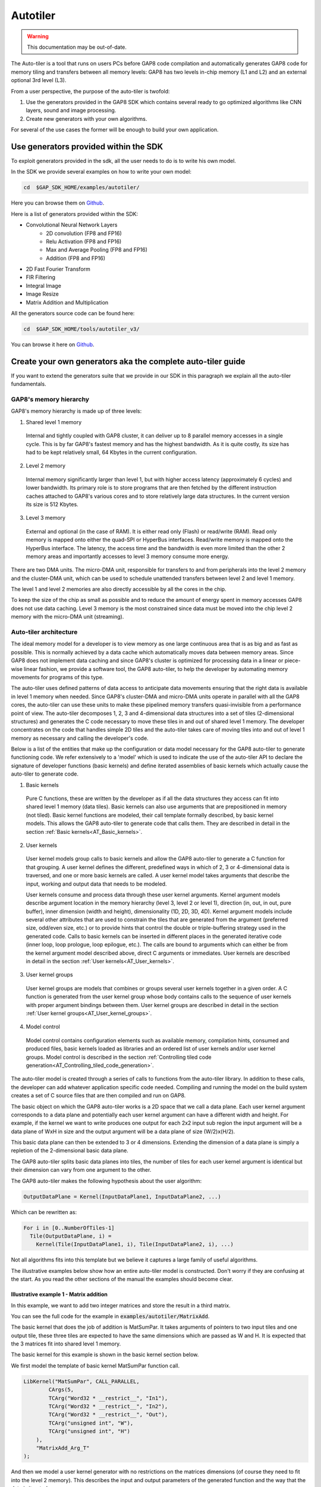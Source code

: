.. _autotiler:

Autotiler
=========

.. warning::

    This documentation may be out-of-date.

The Auto-tiler is a tool that runs on users PCs before GAP8 code compilation and
automatically generates GAP8 code for memory tiling and transfers between all
memory levels: GAP8 has two levels in-chip memory (L1 and L2) and an external
optional 3rd level (L3).

From a user perspective, the purpose of the auto-tiler is twofold:

1. Use the generators provided in the GAP8 SDK which contains several ready to
   go optimized algorithms like CNN layers, sound and image processing.

2. Create new generators with your own algorithms.

For several of the use cases the former will be enough to build your own application.

Use generators provided within the SDK
--------------------------------------

To exploit generators provided in the sdk, all the user needs to do is to write his own model.

.. image:: images/tiler_structure.png
   :width: 800
   :alt: Tiler Structure


In the SDK we provide several examples on how to write your own model:


.. code-block:: bash

    cd  $GAP_SDK_HOME/examples/autotiler/

Here you can browse them on
`Github <https://github.com/GreenWaves-Technologies/gap_sdk/tree/master/examples/autotiler>`_.


Here is a list of generators provided within the SDK:

- Convolutional Neural Network Layers
    - 2D convolution (FP8 and FP16)
    - Relu Activation (FP8 and FP16)
    - Max and Average Pooling (FP8 and FP16)
    - Addition  (FP8 and FP16)
- 2D Fast Fourier Transform
- FIR Filtering
- Integral Image
- Image Resize
- Matrix Addition and Multiplication


All the generators source code can be found here:

.. code-block:: bash

    cd  $GAP_SDK_HOME/tools/autotiler_v3/

You can browse it here on
`Github <https://github.com/GreenWaves-Technologies/gap_sdk/tree/master/tools/autotiler_v3>`_.


Create your own generators aka the complete auto-tiler guide
------------------------------------------------------------

If you want to extend the generators suite that we provide in our SDK in this
paragraph we explain all the auto-tiler fundamentals.

GAP8's memory hierarchy
"""""""""""""""""""""""

GAP8's memory hierarchy is made up of three levels:

1. Shared level 1 memory
  Internal and tightly coupled with GAP8 cluster, it can deliver up to 8
  parallel memory accesses in a single cycle. This is by far GAP8's fastest
  memory and has the highest bandwidth. As it is quite costly, its size has
  had to be kept relatively small, 64 Kbytes in the current configuration.

2. Level 2 memory
  Internal memory significantly larger than level 1, but with higher access
  latency (approximately 6 cycles) and lower bandwidth. Its primary role is
  to store programs that are then fetched by the different instruction caches
  attached to GAP8's various cores and to store relatively large data
  structures. In the current version its size is 512 Kbytes.

3. Level 3 memory
  External and optional (in the case of RAM). It is either read only (Flash)
  or read/write (RAM). Read only memory is mapped onto either the quad-SPI or
  HyperBus interfaces. Read/write memory is mapped onto the HyperBus interface.
  The latency, the access time and the bandwidth is even more limited than the
  other 2 memory areas and importantly accesses to level 3 memory consume more
  energy.

There are two DMA units. The micro-DMA unit, responsible for transfers to and
from peripherals into the level 2 memory and the cluster-DMA unit, which can be
used to schedule unattended transfers between level 2 and level 1 memory.

The level 1 and level 2 memories are also directly accessible by all the  cores
in the chip.

To keep the size of the chip as small as possible and to reduce the amount of
energy spent in memory accesses GAP8 does not use data caching. Level 3 memory
is the most constrained since data must be moved into the chip level 2 memory
with the micro-DMA unit (streaming).


Auto-tiler architecture
"""""""""""""""""""""""


The ideal memory model for a developer is to view memory as one large
continuous area that is as big and as fast as possible. This is normally
achieved by a data cache which automatically moves data between memory areas.
Since GAP8 does not implement data caching and since GAP8's cluster is
optimized for processing data in a linear or piece-wise linear fashion, we
provide a software tool, the GAP8 auto-tiler, to help the developer by
automating memory movements for programs of this type.

The auto-tiler uses defined patterns of data access to anticipate data
movements ensuring that the right data is available in level 1 memory when
needed. Since GAP8's cluster-DMA and micro-DMA units operate in parallel with
all the GAP8 cores, the auto-tiler can use these units to make these pipelined
memory transfers quasi-invisible from a performance point of view.
The auto-tiler decomposes 1, 2, 3 and 4-dimensional data structures into a set
of tiles (2-dimensional structures) and generates the C code necessary to move
these tiles in and out of shared level 1 memory. The developer concentrates on
the code that handles simple 2D tiles and the auto-tiler takes care of moving
tiles into and out of level 1 memory as necessary and calling the developer's
code.

Below is a list of the entities that make up the configuration or data model
necessary for the GAP8 auto-tiler to generate functioning code. We refer
extensively to a 'model' which is used to indicate the use of the auto-tiler
API to declare the signature of developer functions (basic kernels) and define
iterated assemblies of basic kernels which actually cause the auto-tiler to
generate code.

1. Basic kernels
  Pure C functions, these are written by the developer as if all the data
  structures they access can fit into shared level 1 memory (data tiles). Basic
  kernels can also use arguments that are prepositioned in memory (not tiled).
  Basic kernel functions are modeled, their call template formally described,
  by basic kernel models. This allows the GAP8 auto-tiler to generate code that
  calls them. They are described in detail in the section
  :ref:`Basic kernels<AT_Basic_kernels>`.

2. User kernels
  User kernel models group calls to basic kernels and allow the GAP8 auto-tiler
  to generate a C function for that grouping. A user kernel defines the
  different, predefined ways in which of 2, 3 or 4-dimensional data is
  traversed, and one or more basic kernels are called. A user kernel model
  takes arguments that describe the input, working and output data that needs
  to be modeled.

  User kernels consume and process data through these user kernel arguments.
  Kernel argument models describe argument location in the memory hierarchy
  (level 3, level 2 or level 1), direction (in, out, in out, pure buffer),
  inner dimension (width and height), dimensionality (1D, 2D, 3D, 4D).
  Kernel argument models include several other attributes that are used to
  constrain the tiles that are generated from the argument (preferred size,
  odd/even size, etc.) or to provide hints that control the double or
  triple-buffering strategy used in the generated code. Calls to basic kernels
  can be inserted in different places in the generated iterative code (inner
  loop, loop prologue, loop epilogue, etc.). The calls are bound to arguments
  which can either be from the kernel argument model described above, direct C
  arguments or immediates. User kernels are described in detail in the section
  :ref:`User kernels<AT_User_kernels>`.

3. User kernel groups
  User kernel groups are models that combines or groups several user kernels
  together in a given order. A C function is generated from the user kernel
  group whose body contains calls to the sequence of user kernels with proper
  argument bindings between them. User kernel groups are described in detail
  in the section :ref:`User kernel groups<AT_User_kernel_groups>`.

4. Model control
  Model control contains configuration elements such as available memory,
  compilation hints, consumed and produced files, basic kernels loaded as
  libraries and an ordered list of user kernels and/or user kernel groups.
  Model control is described in the section
  :ref:`Controlling tiled code generation<AT_Controlling_tiled_code_generation>`.

The auto-tiler model is created through a series of calls to functions from the
auto-tiler library. In addition to these calls, the developer can add whatever
application specific code needed. Compiling and running the model on the build
system creates a set of C source files that are then compiled and run on GAP8.

The basic object on which the GAP8 auto-tiler works is a 2D space that we call
a data plane. Each user kernel argument corresponds to a data plane and
potentially each user kernel argument can have a different width and height.
For example, if the kernel we want to write produces one output for each 2x2
input sub region the input argument will be a data plane of WxH in size and the
output argument will be a data plane of size (W/2)x(H/2).

This basic data plane can then be extended to 3 or 4 dimensions. Extending the
dimension of a data plane is simply a repletion of the 2-dimensional basic data
plane.

The GAP8 auto-tiler splits basic data planes into tiles, the number of tiles for
each user kernel argument is identical but their dimension can vary from one
argument to the other.

The GAP8 auto-tiler makes the following hypothesis about the user algorithm:

.. code-block:: c

   OutputDataPlane = Kernel(InputDataPlane1, InputDataPlane2, ...)

Which can be rewritten as:

.. code-block:: c

    For i in [0..NumberOfTiles-1]
      Tile(OutputDataPlane, i) =
        Kernel(Tile(InputDataPlane1, i), Tile(InputDataPlane2, i), ...)

Not all algorithms fits into this template but we believe it captures a large
family of useful algorithms.

The illustrative examples below show how an entire auto-tiler model is
constructed. Don't worry if they are confusing at the start. As you read the
other sections of the manual the examples should become clear.

Illustrative example 1 - Matrix addition
''''''''''''''''''''''''''''''''''''''''

In this example, we want to add two integer matrices and store the result in a
third matrix.

You can see the full code for the example in :code:`examples/autotiler/MatrixAdd`.

The basic kernel that does the job of addition is MatSumPar. It takes arguments
of pointers to two input tiles and one output tile, these three tiles are
expected to have the same dimensions which are passed as W and H. It is
expected that the 3 matrices fit into shared level 1 memory.

The basic kernel for this example is shown in the basic kernel section below.

We first model the template of basic kernel MatSumPar function call.

.. code-block:: c

    LibKernel("MatSumPar", CALL_PARALLEL,
            CArgs(5,
            TCArg("Word32 * __restrict__", "In1"),
            TCArg("Word32 * __restrict__", "In2"),
            TCArg("Word32 * __restrict__", "Out"),
            TCArg("unsigned int", "W"),
            TCArg("unsigned int", "H")
        ),
        "MatrixAdd_Arg_T"
    );

And then we model a user kernel generator with no restrictions on the matrices
dimensions (of course they need to fit into the level 2 memory). This describes
the input and output parameters of the generated function and the way that the
data is iterated.

.. code-block:: c

    void MatAddGenerator(char *UserKernelName, int W, int H)

During our build process the generator code is compiled and
:code:`MatAddGenerator("MatAdd", 200, 300)` is called. The GAP8 auto-tiler
generates the following code:

.. code-block:: c

    void MatAdd(
      Word32 * __restrict__ In1,
      Word32 * __restrict__ In2,
      Word32 * __restrict__ Out,
      Kernel_T *Ker)

    {
      /* Local variables used by this kernel */
      int DmaR_Evt1;
      int DmaR_Evt2;
      int DmaW_Evt1;
      int Iter, Last, NextLast, NextNextLast, InPlane, OutPlane=0;
      int N_Ti = 0, N_TiIp = 0;
      MatrixAdd_Arg_T S_KerArg0, *KerArg0 = &S_KerArg0;

      /* Initialize KerArg, Kernel invariant arguments */
      KerArg0->W = (unsigned int) (200);
      KerArg0->H = (unsigned int) (10);
      /* ================Read First Tile================ */
      /* Initial reads in L2, O_DB or O_BUFF */
      DmaR_Evt1 =  gap8_dma_memcpy((unsigned int) In1+(0),
            (unsigned int) (L1_Memory + 0)+0, 8000, DMA_COPY_IN);
      DmaR_Evt2 =  gap8_dma_memcpy((unsigned int) In2+(0),
            (unsigned int) (L1_Memory + 16000)+0, 8000, DMA_COPY_IN);
      /* ================End Read First Tile================ */
      /* Kernel Iteration Loop on tiled inner space */
      for (Iter=0; Iter<30; Iter++) {
        /* Loop Iteration Body on tiled inner space */
        /* Elaborate Last, Next_Last, Next_Next_Last */
        Last = ((Iter+1) == 30);
        NextLast = ((Iter+2) == 30);
        NextNextLast = ((Iter+3) == 30);
        /* ================Read Next Tile================ */
        gap8_dma_wait(DmaR_Evt1);
        gap8_dma_wait(DmaR_Evt2);
        if (!Last) {
          DmaR_Evt1 =  gap8_dma_memcpy((unsigned int) In1 + ((Iter+1)*8000),
              (unsigned int) (L1_Memory + 0) + 8000*((N_Ti+1) % 2), 8000, DMA_COPY_IN);
          DmaR_Evt2 =  gap8_dma_memcpy((unsigned int) In2 + ((Iter+1)*8000),
              (unsigned int) (L1_Memory + 16000) + 8000*((N_Ti+1) % 2), 8000, DMA_COPY_IN);
        }
        /* ================End Read Next Tile================ */
        /* Call Kernel LOC_INNER_LOOP */
        KerArg0->In1 = (Word32 * __restrict__)
          ((unsigned int) (L1_Memory + 0) + 8000*(N_Ti % 2));
        KerArg0->In2 = (Word32 * __restrict__)
          ((unsigned int) (L1_Memory + 16000) + 8000*(N_Ti % 2));
        KerArg0->Out = (Word32 * __restrict__)
          ((unsigned int) (L1_Memory + 32000) + 8000*(N_Ti % 2));
        gap8_task_dispatch((1<<gap8_ncore())-1, MatrixAdd, (unsigned int) KerArg0);
        MatrixAdd(KerArg0);
        /* ================Write Tile================ */
        if (Iter) {
          gap8_dma_wait(DmaW_Evt1);
        }
        DmaW_Evt1 =  gap8_dma_memcpy((unsigned int) Out + ((Iter)*8000),
          (unsigned int) (L1_Memory + 32000) + 8000*(N_Ti % 2), 8000, DMA_COPY_OUT);
        /* ================End Write Tile================ */
        N_Ti++;
        /* End Kernel Iteration Loop on tiled inner space */
      }
      Iter=30;
      /* ================Write Last Tile================ */
      gap8_dma_wait(DmaW_Evt1);
      /* ================End Write Last Tile================ */
    }


Illustrative example 2 - Searching the maximum in a 2D matrix
'''''''''''''''''''''''''''''''''''''''''''''''''''''''''''''

This user kernel also operates on a 2D integer matrix but returns the maximum
value in this matrix. Here we model a classic parallel map/reduce algorithm to
accomplish the task. We use a basic kernel, :code:`KerMatrixMax`, which
operates on a tile. :code:`KerMatrixMax` takes as arguments: a pointer to a
tile :code:`In`, the dimensions of this tile (:code:`W` and :code:`H`), a
pointer to the vector :code:`Out` (a buffer whose dimension is the number of
tiles) to store the max for each tile. :code:`KerMatrixMax` also takes an
argument :code:`CompareWithOut`, which indicates if a valid maximum is already
available in the output vector and should be compared against the maximum
calculated in the current tile.

Each basic kernel call will return the maximum in a sub section of the full
input matrix. To get the final result we have to reduce the set of sub-results
into a single result. This is our second kernel: :code:`KerMatrixMaxReduction`.
As a first argument :code:`In` it takes the vector of maximums produced by the
first basic kernel as well as its dimension :code:`Ntile`. It produces a
pointer to a single maximum in :code:`Out` (a 1 x 1 tile). It should be
executed when we are done with all the tiles so the call is inserted in the
inner space iterator prologue (see the user model below).

The 2 basic kernels are first modeled.

.. code-block:: c

    LibKernel("KerMatrixMax", CALL_PARALLEL,      // A parallel call
      CArgs(6,
        // A tile
        TCArg("Word32 * __restrict__", "In"),
        // A vector of maximums
        TCArg("Word32 * __restrict__", "Out"),
        TCArg("unsigned int", "W"),     // Tile width
        TCArg("unsigned int", "H"),     // Tile Height
        // Which Tile - index into Out for result
        TCArg("unsigned int", "TileIndex"),
        // Out[TileIndex] contains a Max
        TCArg("unsigned int", "CompareWithOut")
      ),
      "MatrixMax_Arg_T"
    );
    LibKernel("KerMatrixMaxReduction", CALL_SEQUENTIAL,   // A sequential call
      CArgs(3,
        TCArg("Word32 * __restrict__", "In"),   // A vector of Maximums
        TCArg("Word32 * __restrict__", "Out"),  // Pointer to the unique Maximum
        TCArg("unsigned int", "Ntile")    // Number of entries into In
      ),
      "MatrixMaxReduction_Arg_T"
    );

Then the Matrix Max user kernel generator:

.. code-block:: c

    /* A user kernel generator computing the max of a 2D plain matrix of size WxH */
    void MatrixMax(char *Name, unsigned int W, unsigned int H)

    {
      UserKernel(Name,
        // Dimension is WxH
        KernelDimensions(1, W, H, 1),
        // 2D iteration space
        KernelIterationOrder(KER_DIM2, KER_TILE),
        // Tile horizontally
        TILE_HOR,
        // User kernel C template
        CArgs(2,
          TCArg("int * __restrict__", "In"),
          TCArg("int * __restrict__", "Out")
        ),
        // 2 calls to basic kernels
        Calls(2,
          // First KerMatrixMax in the inner iterator
          Call("KerMatrixMax", LOC_INNER_LOOP,
            Bindings(6,
              K_Arg("In", KER_ARG_TILE), K_Arg("TiledOut", KER_ARG_TILE),
              K_Arg("In", KER_ARG_TILE_W), K_Arg("In", KER_ARG_TILE_H),
              K_Arg("In", KER_ARG_TILEINDEX), Imm(0))
            ),
          // Second  KerMatrixMaxReduction after we have consumed all tiles.
          // Final result goes directly to *Out thanks to C_Arg("Out")
          Call("KerMatrixMaxReduction", LOC_INNER_LOOP_EPILOG,
            Bindings(3,
              K_Arg("TiledOut", KER_ARG), C_Arg("Out"),
              K_Arg("TiledOut", KER_ARG_NTILES))
          )
        ),
        // 2 User kernel arguments
        KerArgs(2,
          // A double buffered input taken from level 2 memory
          // bound to C user kernel In
          KerArg("In", OBJ_IN_DB, W, H,
            sizeof(int), 0, 0, 0, "In", 0),
          // A dynamic buffer declared as W=1 and height=H but H will
          // be reduced to the number of used tiles
          KerArg("TiledOut", OBJ_BUFFER_DYN,
            1, H, sizeof(int), 0, 0, 0, 0, 0)
        )
      );
    }

And here is the code that is generated by the auto-tiler after a call to
:code:`MatrixMax("MatMax", 200, 300)`.

.. code-block:: c

    void MatMax(
                    int * __restrict__ In,
                    int * __restrict__ Out,
                    Kernel_T *Ker)

    {
      /* Local variables used by this kernel */
      int DmaR_Evt1;
      int Iter, Last, NextLast, NextNextLast, InPlane, OutPlane=0;
      int N_Ti = 0, N_TiIp = 0;
      MatrixMax_Arg_T S_KerArg0, *KerArg0 = &S_KerArg0;

      /* Initialize KerArg, Kernel invariant arguments */
      KerArg0->W = (unsigned int) (200);
      KerArg0->CompareWithOut = (unsigned int) (0);
      /* ================Read First Tile================ */
      /* Initial reads in L2, O_DB or O_BUFF */
      DmaR_Evt1 =  gap8_dma_memcpy((unsigned int) In+(0),
          (unsigned int) (L1_Memory + 0)+0, 24800, DMA_COPY_IN);
      /* ================End Read First Tile================ */
      /* Kernel Iteration Loop on tiled inner space */
      for (Iter=0; Iter<10; Iter++) {
        /* Loop Iteration Body on tiled inner space */
        /* Elaborate Last, Next_Last, Next_Next_Last */
        Last = ((Iter+1) == 10);
        NextLast = ((Iter+2) == 10);
        NextNextLast = ((Iter+3) == 10);
        /* ================Read Next Tile================ */
        gap8_dma_wait(DmaR_Evt1);
        if (!Last) {
          DmaR_Evt1 =  gap8_dma_memcpy(
            (unsigned int) In + ((Iter+1)*24800),
            (unsigned int) (L1_Memory + 0) + 24800*((N_Ti+1) % 2),
            NextLast?16800:24800, DMA_COPY_IN);
        }
        /* ================End Read Next Tile================ */
        /* Call Kernel LOC_INNER_LOOP */
        KerArg0->In = (Word32 * __restrict__)
          ((unsigned int) (L1_Memory + 0) + 24800*(N_Ti % 2));
        KerArg0->Out = (Word32 * __restrict__)
          ((unsigned int) (L1_Memory + 49600) + 0 + (Iter)*4);
        KerArg0->H = (unsigned int) (Last?21:31);
        KerArg0->TileIndex = (unsigned int) Iter;
        gap8_task_dispatch((1<<gap8_ncore())-1, KerMatrixMax,
          (unsigned int) KerArg0);
        KerMatrixMax(KerArg0);
        N_Ti++;
        /* End Kernel Iteration Loop on tiled inner space */
      }
      Iter=10;
      /* Call Kernel LOC_INNER_LOOP_EPILOG */
      KerMatrixMaxReduction(
        (Word32 * __restrict__)
          ((unsigned int) (L1_Memory + 49600) + 0),
        (Out),
        (unsigned int)10
      );
    }

.. _AT_Basic_kernels:
Basic kernels
"""""""""""""

Basic kernels are written assuming all their data can fit into the shared level
1 memory. Usually a kernel function will access a data chunk through a pointer
argument and will be informed about the data chunk characteristics by means of
dimension arguments. A basic kernel manipulates a tile: one access pointer,
one width argument and one height argument (a tile can also be of dimension 1).
Scalar arguments, shared level 1 preloaded arguments, arguments accessed
directly in level 2 can also be used by a basic kernel.

Basic kernels can be either sequential or parallel. A sequential kernel will
run on a single core (core 0 of the cluster). For example, a sequential kernel
can handle the configuration of the HWCE convolutional accelerator. A parallel
kernel is meant to be run on all the available cores of the cluster. When it
is called it is dispatched on all the active cores. Writing an optimized kernel
usually involves dealing with vectorization to get as much as performance as
possible from a single core and then dealing with parallelism to use as many
cores in the cluster as possible.

Basic kernels define the functions manipulated by the GAP8 tile generator.
Their interfaces (C data type template) as well as their calling nature
(parallel versus sequential) are modeled.

The functions that the basic kernel models describe are called by the
auto-tiler at runtime so should be in functions in source external to the model.

The following API is used to add a basic kernel model.

.. code-block:: c

    void LibKernel(
      // A string. The name of the kernel
      char *KernelName,
      // CALL_SEQUENTIAL when called only by cluster's core 0
      // CALL_PARALLEL when dispatched on all available cluster cores
      KernelCallTypeT CallType,
      // List of C arguments <Type, Name> where Type and Name are strings.
      // Provided by CArgs(ArgCount, List of CArgs)
      CKernel_Arg_T **Cargs,
      // C typedef name, used when CallType is parallel since
      // in this case arguments have to be promoted to a C structure
      char *ParArgTypeName
    );


Example 1 - Parallel basic kernel
'''''''''''''''''''''''''''''''''

In this first example we show how to write a basic kernel performing a parallel
addition between two 2D integer matrices with a fixed, bias offset.

The parallel addition will look like:

.. code-block:: c

    typedef struct {
        Word32 * __restrict__ In1;
        Word32 * __restrict__ In2;
        Word32 * __restrict__ Out;
        Word32 Bias;
        Wordu32 W;
        Wordu32 H;
    } MatrixAdd_Arg_T;

    void MatrixAdd(MatrixAdd_Arg_T *Arg)

    {
      Word32 * __restrict__ In1 = Arg->In1;   // First input int matrix
      Word32 * __restrict__ In2 = Arg->In2;   // Second input int matrix
      Word32 * __restrict__ Out = Arg->Out;   // output int matrix
      // Pointer to a bias to be added to each matrix element sum
      Word32 * __restrict__ Bias = Arg->Bias;
      Wordu32 W = Arg->W;       // Width of the working space
      Wordu32 H = Arg->H;       // Height of the working space
      Wordu32 CoreId = gap8_coreid();     // Who am I?
        // The size of the working space is W*H, divide it by number of cores
        // (a ChunkCell)
      Wordu32 ChunkCell = ChunkSize(W*H);
        // Given who we are this is the first chunk in the working space
        // we are interested in
      Wordu32 First = CoreId*ChunkCell;
          // Given First chunk, last chunk is either full sized or capped
          // to working space size
      Wordu32 Last  = Min(First+ChunkCell, W*H);
      int i;
      for (i=First; i<Last; i++)
              Out[i] = In1[i] + In2[i] + Bias;
      // Wait on barrier until all the cores have got to here
      rt_team_barrier();
    }

And this is how the function is modeled as a basic kernel:

.. code-block:: c

    LibKernel("MatrixAdd", CALL_PARALLEL,
      CArgs(6,
        TCArg("Word32 * __restrict__", "In1"),
        TCArg("Word32 * __restrict__", "In2"),
        TCArg("Word32 * __restrict__", "Out"),
        TCArg("Word32", "Bias"),
        TCArg("Wordu32", "W"),
        TCArg("Wordu32", "H")
      ),
      "MatrixAdd_Arg_T"
    );

Example 2 - Sequential basic kernel
'''''''''''''''''''''''''''''''''''

The second example shows how to model a sequential function to switch on the
HWCE accelerator.

In this case, this is a simple sequential call to a preexisting library
function. The C function to switch on the HWCE is in the GAP8 run-time
and is called :code:`HWCE_Enable()`.

This is the way this call is modeled.

.. code-block:: c

    LibKernel("HWCE_Enable",  CALL_SEQUENTIAL, CArgs(0), "");


.. _AT_User_kernels:
User kernels
""""""""""""

Iteration dimension, iteration space, iteration order, tiling direction
'''''''''''''''''''''''''''''''''''''''''''''''''''''''''''''''''''''''

The iteration space of a user kernel can be of dimension 1, 2, 3, or 4.

The inner level of the iteration space is assumed to be 2D (with 1D as a
special case where one of the inner dimensions is set to 1). The inner level
is the one that will be tiled by GAP8 auto-tiler. In this document we refer to
this inner level as a plane, either input or output.

* A 2D input has width W and height H.
* A 3D input is a collection of Nip 2D structure, so it's dimension is
  [Nip x W x H], where Nip stands for number of input planes.
* Similarly, a 3D output is a collection of Nop 2D structures, with dimension
  [W x H x Nop], where Nop stands for number of output planes.
* A 4D input is a collection of Nip x Nop 2D structures, with dimension
  [Nip x W x H x Nop]

***Note: A 2D input or output can be embedded into an iteration space whose
dimension is greater than 2. In this case each 2D plane is consumed several
times.***

Two different iteration orders are supported when dimension is greater or equal
than 3:

Order 1
```````

.. code-block:: c

    for (Op=0; Op<Nop; Op++) {
        for (Ip=0; Ip<Nip; Ip++) {
            for (Tile=0; Tile<LastTile; Tile++) {
                Foo(DataTile[Ip, Tile, Op]);
            }
        }
    }

The diagrams Below illustrate how tiles are traversed as a function of the
dimension of the iteration space in Order 1.

.. image:: images/order1.png
   :width: 500
   :alt: Tile Traversal order 1

Order 2
```````

.. code-block:: c

    for (Op=0; Op<Nop; Op++) {
        for (Tile=0; Tile<LastTile; Tile++) {
            for (Ip=0; Ip<Nip; Ip++) {
                Foo(DataTile[Ip, Tile, Op]);
            }
        }
    }

The diagrams Below illustrate how tiles are traversed as a function of the
dimension of the iteration space in Order 2.

.. image:: images/order2.png
   :width: 500
   :alt: Tiler traversal order 2

In the current implementation only order 2 is fully supported.

Tiles have 2 possible orientations:

***Horizontal:*** The [W x H] data plane is divided into N tiles of size
[W x h] and one last tile of size [W x hlast] where hlast < h

.. image:: images/horizontal_traversal.png
   :width: 200
   :alt: Horizontal traversal

***Vertical:*** The [W x H] data plane is divided into N tiles of size [w x H]
and one last tile of size [wlast x H] where wlast < w

.. image:: images/vertical_traversal.png
   :width: 200
   :alt: Vertical traversal

It is important to note that one of the 2 dimensions is left untouched so a
single line or a single column must fit into the memory constraints given to
GAP8 auto-tiler.

Deciding which orientation to choose is driven by the nature of the algorithm.
For example, a function computing a bi-dimensional FFT on a 2D input plane of
size [S x S] will execute in two passes. A first pass where a 1D FFT is applied
on each line so the natural choice is horizontal. Then the second pass will
apply a 1D FFT on each column of the 2D plane produced by the first pass, so
vertical is the natural choice.

In the current implementation the orientation choice applies to all user kernel
arguments. In future version this constraint will be removed to allow the
developer to decide a different orientation for each kernel argument.

User kernel fields
''''''''''''''''''

A user kernel is a collection of fields. The following library function is used
to create a user kernel:

.. code-block:: c

    Kernel_T *UserKernel(
      char *TemplateName,
      KernelDimensionT *KerDim,
      KernelIterationT *KerIter,
      Tile_Orientation_T Orientation,
      CKernel_Arg_T **CArg,
      CKernelCall_T **CCalls,
      Object_T **KerArg);

The following sections describe the content of each of the user kernel fields.

TemplateName - kernel name
``````````````````````````

A string with the kernel name which must be unique.

.. code-block:: c

    UserKernel("MyFavoriteKernel",
       ...
    );

KerDim - kernel dimensions
``````````````````````````

Specifies the number of input planes (:code:`Nip`), number of output planes
(:code:`Nop`), default width (:code:`W`) and height (:code:`H`) of a plane
for the user kernel.

Note that :code:`Nip` and :code:`Nop` are shared by all kernel arguments while
:code:`W` and :code:`H` can be redefined for each kernel argument.

The following library function is provided to capture the user kernel dimension
info:

.. code-block:: c

    KernelDimensionT *KernelDimensions(
      unsigned int InPlanes,
      unsigned int W,
      unsigned int H,
      unsigned int OutPlanes);

For example, :code:`MyFavoriteKernel` below has 4 input planes, 4 output planes
and a default data plane of 32 column and 28 lines:

.. code-block:: c

    UserKernel("MyFavoriteKernel",
      KernelDimensions(4, 32, 28, 4),
      ...
    );

KerIter - kernel iteration order
````````````````````````````````

The iteration order captures the overall structure of the user kernel. First
the number of dimensions and then the way the iteration is traversed.

Dimensions: :code:`KER_DIM2`, :code:`KER_DIM3`, :code:`KER_DIM4`

***Iteration Order 1***

:code:`KER_DIM2`, :code:`KER_TILE`

  : 2D. Tiled inner data plane

:code:`KER_DIM3`, :code:`KER_IN_PLANE`, :code:`KER_TILE`

  : 3D. For each :code:`Nip` in data planes all tiles in a plane,
  :code:`Nop` is treated as equal to 1

:code:`KER_DIM3`, :code:`KER_OUT_PLANE`, :code:`KER_TILE`

  : 3D. For each :code:`Nop` out data planes all tiles in a single input plane,
  :code:`Nip` is treated as equal to 1

:code:`KER_DIM4`, :code:`KER_OUT_PLANE`, :code:`KER_IN_PLANE`, :code:`KER_TILE`

  : 4D. For each :code:`Nop` out data planes, for each :code:`Nip` input data
  planes, for all tile in plane

***Iteration Order 2***

:code:`KER_DIM2`, :code:`KER_TILE`

  : 2D. Tiled inner data plane

:code:`KER_DIM3`, :code:`KER_TILE`, :code:`KER_IN_PLANE`

  : 3D. For each tile of each Nip input planes, Nop is treated as equal to 1

:code:`KER_DIM3`, :code:`KER_OUT_PLANE`, :code:`KER_TILE`

  : 3D. For each Nop out data planes all tiles in a single input plane, Nip is
  treated as equal to 1

:code:`KER_DIM4`, :code:`KER_OUT_PLANE`, :code:`KER_TILE`, :code:`KER_IN_PLANE`

  : 4D. For each Nop out data planes, for each tile in each Nip input data
  planes

This is the general iteration pattern for a user kernel, then each kernel
argument can traverse the whole iteration space or only a subset. For example,
a 2D kernel argument when embedded in a 4D user kernel will iterate Nip*Nop
times on the same WxH data plane.

Note: currently only Iteration Order 2 is fully supported.

For example, MyFavoriteKernel below follows iteration Order 2: 4 dimensions,
first out-planes then tiles then in-planes:

.. code-block:: c

    UserKernel("MyFavoriteKernel",
      KernelDimensions(4, 32, 28, 4),
      KernelIterationOrder(KER_DIM4, KER_OUT_PLANE, KER_TILE, KER_IN_PLANE),
      ...
    );

Orientation - Tiling orientation
````````````````````````````````

In a 2D data plane of dimension W x H, tiling can be performed horizontally or
vertically. Currently this is a user kernel level parameter and all user kernel
arguments are tiled in the same direction. In the future global orientation
will be able to be overridden on a per argument basis.

When a 2D data plane is tiled, all the tiles except the last one will have the
same size. This size is computed to gain maximum benefit from the configured
memory budget.

Orientation can be: :code:`TILE_HOR` or :code:`TILE_VER`.

For example :code:`MyFavoriteKernel` below will tile the data plane horizontally.

.. code-block:: c

    UserKernel("MyFavoriteKernel",
      KernelDimensions(4, 32, 28, 4),
      KernelIterationOrder(KER_DIM4, KER_OUT_PLANE, KER_TILE, KER_IN_PLANE),
      TILE_HOR,
      ...
    );

CArg - User kernel function template
````````````````````````````````````

A user kernel will end up as a C function after it has been processed by the
auto tiler. For this reason, the C template of this function must be provided.
This is like the template provided for a basic kernel, i.e. a list of C
variable names and their associated C types.

The CArgs library function is used to do this. It takes two parameters.
Firstly, the number of C arguments and secondly a list of parameters modeled as
:code:`<Type Name, Arg Name>` pairs, the :code:`TCArg` function is used to
create the pair.

.. code-block:: c

    CKernel_Arg_T **CArgs(
      unsigned int ArgCount,
      ...
    );

    CKernel_Arg_T *TCArg(
      char *ArgType,
      char *ArgName);

For example :code:`MyFavoriteKernel` below has 4 C arguments: :code:`In1`,
:code:`In2`, :code:`Out` and :code:`Bias` with their respective C types.

.. code-block:: c

    UserKernel("MyFavoriteKernel",
      KernelDimensions(4, 32, 28, 4),
      KernelIterationOrder(KER_DIM4, KER_OUT_PLANE, KER_TILE, KER_IN_PLANE),
      TILE_HOR,
      CArgs(4,
        TCArg("Word32 * __restrict__", "In1"),
        TCArg("Word32 * __restrict__", "In2"),
        TCArg("Word32 * __restrict__", "Out")
        TCArg("Word32 * __restrict__", "Bias")
      ),
      ...
    );

You will note here that the dimension of the arguments is not passed, they will
be captured in the kernel argument description part of the model if they are
candidates for tiling. In case that they are pure C arguments, not candidates
for tiling, then their dimensions should be passed.

CCalls - Basic kernels call sequence, call position and arguments
`````````````````````````````````````````````````````````````````

The CCalls field indicates the link between the User Kernel and one or more
Basic Kernels. It models the sequence, call position and argument bindings for
Basic Kernels called from this user kernel.

Call sequence
#############

The location of calls to basic kernels in the user kernel iteration sequence
depends on the iteration order, Order 1 or Order 2.

Here are the locations where calls can be inserted as a function of iteration
order:

.. code-block::

  LOC_INNER_LOOP
  LOC_INNER_LOOP_PROLOG
  LOC_INNER_LOOP_EPILOG
  LOC_IN_PLANE_PROLOG
  LOC_IN_PLANE_EPILOG
  LOC_PROLOG
  LOC_EPILOG

The code fragments below show where the calls are inserted in relation to the
two possible iteration orders:

***Iteration Order 1***

.. code-block:: c

    <LOC_PROLOG>
      for (Op=0; Op<Nop; Op++) {
        <LOC_IN_PLANE_PROLOG>
        for (Ip=0; Ip<Nip; Ip++) {
          <LOC_INNER_LOOP_PROLOG>
          for (Tile=0; Tile<LastTile; Tile++) {
            <LOC_INNER_LOOP>
            Foo(DataTile[Ip, Tile, Op]);
          }
          <LOC_INNER_LOOP_EPILOG>
        }
        <LOC_IN_PLANE_EPILOG>
      }
    <LOC_EPILOG>

***Iteration Order 2***

.. code-block:: c

    <LOC_PROLOG>
      for (Op=0; Op<Nop; Op++) {
        <LOC_INNER_LOOP_PROLOG>
        for (Tile=0; Tile<LastTile; Tile++) {
          <LOC_INNER_PLANE_EPILOG>
          for (Ip=0; Ip<Nip; Ip++) {
            <LOC_INNER_LOOP>
            Foo(DataTile[Ip, Tile, Op]);
          }
          <LOC_INNER_PLANE_EPILOG>
        }
        <LOC_INNER_LOOP_EPILOG>
      }
    <LOC_EPILOG>

Call order
##########

At each insertion point, calls are inserted in the order they appear in the
user kernel call sequence.

User kernel calls are captured by the following library call, the number of
calls in the user kernel and then a list of basic kernels calls:

.. code-block:: c

    CKernelCall_T **Calls(
      unsigned int CallCount,
      ...
    );

Each call is captured by:

.. code-block:: c

    CKernelCall_T *Call(
      char *CallName,
      KernelCallLocationT CallLocation,
      ArgBindingDescr_T **BindingList
    );

Where :code:`CallName` is a basic kernel name that must exist,
:code:`CallLocation` is a call location in the iteration template and
:code:`BindingList` is a list of bindings between basic kernel C formal
arguments and different entities:

.. code-block:: c

    ArgBindingDescr_T **Bindings(
      int BCount,
      ...
    );

Call bindings
#############

Each argument for each call can be bound to combination of user kernel
arguments (tiles or attribute of tiles such as tile width and tile height),
plain C arguments or immediate values.

The possible binding sources are listed below.

User kernel arguments - tile
~~~~~~~~~~~~~~~~~~~~~~~~~~~~

:code:`K_Arg(UserKernelArgName, KER_ARG_TILE)`

  : Pointer to a tile

User kernel arguments - entire data plane
~~~~~~~~~~~~~~~~~~~~~~~~~~~~~~~~~~~~~~~~~

:code:`K_Arg(UserKernelArgName, KER_ARG)`

  : Pointer to data plane

User kernel argument attributes
~~~~~~~~~~~~~~~~~~~~~~~~~~~~~~~

Apply to tiled kernel arguments.

:code:`K_Arg(UserKernelArgName, KER_ARG_TILE_W)`

  : Width of the current tile. Unsigned int.

:code:`K_Arg(UserKernelArgName, KER_ARG_TILE_W0)`

  : Default tile width, last tile can be smaller. Unsigned int.

:code:`K_Arg(UserKernelArgName, KER_ARG_TILE_H)`

  : Height of the current tile. Unsigned int

:code:`K_Arg(UserKernelArgName, KER_ARG_TILE_H0)`

  : Default tile height, last tile can be smaller

:code:`K_Arg(UserKernelArgName, KER_ARG_NTILES)`

  : Number of tiles in the data plane. Unsigned int.

:code:`K_Arg(UserKernelArgName, KER_ARG_TILEINDEX)`

  : Current tile index. Unsigned int.

:code:`K_Arg(UserKernelArgName, KER_ARG_TILEOFFSET)`

  : Current tile offset starting from the origin of the iteration sub space of
  this user kernel argument. Unsigned int.

User kernel C arguments
~~~~~~~~~~~~~~~~~~~~~~~

:code:`C_Arg(UserKernelCArgName)`

Subscripted user kernel C arguments
~~~~~~~~~~~~~~~~~~~~~~~~~~~~~~~~~~~

Subscripted by the current index of input plane, output plane or tile
multiplied by a constant

:code:`C_ArgIndex(UserKernelCArgName, [Iterator], MultFactor)`

  : where [Iterator] is KER_IN_PLANE, KER_OUT_PLANE or KER_TILE. Note that the
  C kernel argument has to be a pointer for this binding to be legal

Immediate values
~~~~~~~~~~~~~~~~

  `Imm(ImmediateIntegerValue)`


**Note:** the binding list order has to follow the basic kernel argument list
order.

For example :code:`MyFavoriteKernel` below contains a single call to the
library kernel :code:`MatrixAdd` located in the inner loop.

.. code-block:: c

    UserKernel("MyFavoriteKernel",
      KernelDimensions(4, 32, 28, 4),
      KernelIterationOrder(KER_DIM4, KER_OUT_PLANE, KER_TILE, KER_IN_PLANE),
      TILE_HOR,
      CArgs(4,
        TCArg("Word32 * __restrict__", "In1"),
        TCArg("Word32 * __restrict__", "In2"),
        TCArg("Word32 * __restrict__", "Out"),
        TCArg("Word32 * __restrict__", "Bias")
      ),
      Calls(1,
        Call("MatrixAdd", LOC_INNER_LOOP,
          Bindings(6,
            K_Arg("KerIn1", KER_ARG_TILE),    // A tile
            K_Arg("KerIn2", KER_ARG_TILE),    // A tile
            K_Arg("KerOut", KER_ARG_TILE),    // A tile
            C_ArgIndex("Bias", KER_OUT_PLANE, 1), // Bias[CurrentOutputPlane*1]
            K_Arg("KerIn1", KER_ARG_TILE_W),    // Tile width
            K_Arg("KerIn1", KER_ARG_TILE_H)   // Tile height
          )
        )
      ),
      ...
    );

KerArg - User kernel arguments
''''''''''''''''''''''''''''''

User kernel arguments are the inputs and outputs to the user kernel, the
entities that will undergo tiling to allow them to fit into the available level
1 memory.

1. A user kernel argument has a direction: input, output or input output. It
   can be buffered or not. Being buffered means that the entire argument
   content is moved into level 1 memory before the user kernel iteration space
   is traversed and is returned to level 2 or level 3 memory afterwards.

2. A user kernel argument is a collection of data planes of width W and height
   H. In the simplest case the data plane is a collection of 1, it is a 2D
   structure (Note that if you need to process 1D data you set H to 1). In more
   elaborate cases the kernel argument can be of dimension 3 or of dimension 4.
   If the direction of the argument is IN then a 3D argument is a collection of
   Nip WxH input data planes. Similarly, if the direction of the argument is OUT
   and only OUT (IN_OUT is considered as IN) then the kernel argument will be a
   collection of Nop W x H output data planes. A 4D argument in the current
   implementation can only be an input and is a collection of Nip x Nop, W x H
   input data planes. A user kernel argument is fully characterized by its
   declared width and height, its dimension and the number of input and output
   data planes shared by all user kernel arguments and declared in the user
   kernel dimension section. Note that the width and height override the default
   values of the kernel dimension section.

3. A user kernel argument has a home location in level 2 memory, the default, or
   in external, level 3 memory. In the case that an argument is in the external
   memory it can be of OUT type only if the external memory can support it.
   External flash only supports IN arguments while external RAM supports both
   IN and OUT arguments. As a special case, uninitialized buffers are transient
   objects with a home location in the shared level 1 memory.

4. A user kernel argument can be accessed in a non-pipelined way or in a
   pipelined way (double or triple buffered). When non-pipelined, memory
   transfers will affect performance since the kernel must wait for the end of
   the memory transfer before moving on. When pipelined, the memory transfer is
   performed in a different buffer than the one used for the current tile.
   Therefore it has all the cycles between the read and the first usage in the
   next iteration to complete. If the compute time spent in the basic kernels
   is higher than the number of cycles spent for the memory transfer, the
   memory transfer will not affect performance. External memory kernel
   arguments are always treated as pipelined object. The bandwidth gap between
   the external memory and the shared level 1 or the level 2 memory is such that
   it makes little sense to perform non-pipelined accesses to or from level 3
   memory. For arguments in level 2 memory, the user can decide to let the
   kernel access them in a pipelined way or not.

5. Kernel arguments can be bound to user kernel arguments but can also be bound
   to an output argument of another user kernel argument belonging to the same
   group of user kernels (see after). They can even be working transient memory
   (buffer) that the kernel needs for its own sake. This buffer can be a full
   size data plane or only a single tile whose exact dimension will be figured
   out by the auto tiler.

As you can see, each user kernel argument can have a different width and height.
The GAP8 automatic tiler models the ratios between these different dimensions
and tries to find out a tile size (potentially different for each user kernel
argument) that will fit within the shared level 1 memory budget it has been
given. Tiles can be subject to additional constraints:

+ They may have to overlap. This is the case when a 2D filter is applied on a
  2D data plane. Let's assume that the set of filter coefficients is a 5 by 5
  matrix then 2 adjacent tiles must overlap by 4 to be able to produce the
  correct output.

+ For algorithmic reasons it might be necessary to constrain a tile to be of
  odd or even size. For example, if the algorithm performs sub-sampling by a
  factor of 2 then all tiles but the last one must be of even dimension.
  Similarly, it can be desirable, for hardware constraint or performance
  reasons, to constrain a tile to be a multiple of a given constant. For
  example, on GAP8 the hardware convolution engine works best when it is
  consuming vertical strips of width 32 therefore if we set the tiling
  orientation to vertical and set the preferred tile size to be a multiple of
  32, we will get maximum performance. As another example, if each line of a
  tile is given to a core for processing, then having a tile dimension being
  a multiple of 8 will ensure the 8 cores of the cluster are optimally balanced.

All these constraints can be expressed in a user kernel argument.

To create a kernel argument, the following library call is used:

.. code-block:: c

    Object_T *KerArg(
      char *KerArgName,
      Object_Type_T ObjType,
      unsigned int W,
      unsigned int H,
      unsigned int ItemSize,
      unsigned int TileOverlap,
      KernelArgConstraints_T Constraint,
      unsigned int PreferedTileSize,
      char *CArgName,
      unsigned int NextPlaneUpdate);

User kernel argument object type
````````````````````````````````

A user kernel argument object type is either a flag built from a set of basic
user kernel argument properties or a pre-defined name.

***Names built as a flag from user kernel argument properties***

The set of pre-defined properties which can be OR'ed (|) together is:

:code:`O_IN, O_NIN`
  : Is an input or not an input

:code:`O_OUT, O_NOUT`
  : Is an output or not an output

:code:`O_BUFF, O_NBUFF`
  : Is a buffer or not a buffer

:code:`O_TILED, O_NTILED`
  : Is tiled or not. When not tiled, the whole data plane is accessible in
  shared level 1 memory. For example, a 2D convolution has one argument that
  is tiled (the input data) and another one that is not tiled
  (the coefficients).

:code:`O_ONETILE, O_NONETILE`
  : A buffer property. When ONETILE is set, a buffer of dimension WxH will be
  given only the dimension of a tile whose size is proportional to the size of
  the tiles generated for the other kernel arguments.

:code:`O_DYNTILE, O_NDYNTILE`
  : A buffer property. When O_DYNTILE, the height if tiling orientation is
  horizontal or the width if orientation is vertical, of the buffer will be
  adjusted to the number of tile computed by GAP8 auto-tiler. This is useful
  when a dynamic buffer is needed to implement a reduction phase after a result
  has been computed for each tile independently and final result must be
  obtained combining all these results into a single one. Usually the declared
  W or H is the one of another user kernel input and the auto-tiler adjusts it.

:code:`O_DB, O_NDB`
  : Argument is double or triple buffered in L1 memory, or it is not
  multi-buffered

:code:`O_L2DB, O_NL2DB`
  : Argument home location is an external memory and is double or triple
  buffered in level 2 memory, or it is not an external memory

:code:`O_3D, O_N3D`
  : Argument has 3 dimensions or not

`O_4D, O_N4D`
  : Argument has 4 dimensions or not (note that a 4D argument is also a 3D one)

For example, `O_IN|O_DB|O_L2DB|O_4D` is an input pipelined in level 1 memory
and in level 2 memory whose home location is external memory. Its dimension
is 4.

***Pre-defined names***

The diagrams below summarize the set of pre-defined names.

.. image:: images/predefined.png
   :width: 400
   :alt: Pre-defined names

For example OBJ_IN_DB_L2DB_4D is an input pipelined in level 1 and in level 2
memory whose home location is external memory. It's dimension is 4.

User kernel argument width and height
`````````````````````````````````````

A pair of unsigned ints specifying the dimension of the data plane.

User kernel argument item size
``````````````````````````````

An unsigned int specifying the size in bytes of the data plane elementary data
type.

User kernel argument tile overlap
`````````````````````````````````

An unsigned int capturing the amount of overlap between two adjacent tiles.
This is useful in case an output is computed as a function of a point in the
input data plane and its neighborhood. If to compute an output you need inputs
at a maximum distance K from the point of computation then 2 adjacent tiles
should overlap by at least 2*K points.

.. image:: images/tile_overlap.png
   :width: 300
   :alt: Tile overlap example

User kernel argument constraints
````````````````````````````````

Specifies a constraint on a property of the tile dimension that is calculated
by the GAP8 auto-tiler. When tiling is horizontal the constraint is on the
height of the tile, and when tiling is vertical the constraint is on the width
of the tile. A constraint will be applied by the auto-tiler to all the tiles
except the last one. If this is not possible the model cannot be tiled.

These are the possible constraints:

.. code-block:: c

    typedef enum {
      OBJ_CONSTRAINTS_NONE = 0,
      OBJ_CONSTRAINTS_EVEN = (1<<1),    /* Tile variable size is even */
      OBJ_CONSTRAINTS_ODD = (1<<2),     /* Tile varaible size is odd */
      OBJ_CONSTRAINTS_ONEPREFTILE = (1<<3),   /* Limit number of used tile to just one */
      OBJ_CONSTRAINTS_TILE_HOR = (1<<4),    /* Overide default orientation to TILE_HOR */
      OBJ_CONSTRAINTS_TILE_VER = (1<<5),    /* Overide default orientation to TILE_VER */
    } KernelArgConstraints_T;

User kernel argument preferred tile size
````````````````````````````````````````

Specifies the developer's preference for the dimension of the tile that is
calculated by the GAP8 auto-tiler. It is expressed as an unsigned int and when
not zero the preferred dimension of the tile chosen is a multiple of this value.

User kernel argument binding to C user kernel argument
``````````````````````````````````````````````````````

Generally, a user kernel argument is connected to a C argument and in this case
the name of this C argument should be provided. In the case where the user
kernel argument is only internal to the user kernel or user kernel group then
there is no binding and null (0) should be used.

User kernel argument next plane update
``````````````````````````````````````

Generally, the mechanism to move from one data plane to another one in the
iteration space for user kernel arguments with dimensions strictly greater than
2 is inferred from the object type. In some cases, it can be desirable to give
a better control on this update process. For example, the GAP8 hardware
convolution engine can produce 3 full 3 x 3 convolution outputs. Here 3
adjacent output data planes are involved and therefore the move to next group
of outputs should use a step of 3 * size and not 1 * size of the output plane
as is the case for an implicit update.

Next plane update is expressed as a non 0 unsigned integer. If 0 then default
rule is applied.

Back to our simple matrix addition example, a possible final version is shown
below:

.. code-block:: c

    UserKernel("MyFavoriteKernel",
      KernelDimensions(4, 32, 28, 4),
      KernelIterationOrder(KER_DIM4, KER_OUT_PLANE, KER_TILE, KER_IN_PLANE),
      TILE_HOR,
      CArgs(4,
      TCArg("Word32 * __restrict__", "In1"),
      TCArg("Word32 * __restrict__", "In2"),
      TCArg("Word32 * __restrict__", "Out"),
      TCArg("Word32 * __restrict__", "Bias")
      ),
      Calls(1,
        Call("MatrixAdd", LOC_INNER_LOOP,
          Bindings(6,
            K_Arg("KerIn1", KER_ARG_TILE),    // A tile
            K_Arg("KerIn2", KER_ARG_TILE),    // A tile
            K_Arg("KerOut", KER_ARG_TILE),    // A tile
            C_ArgIndex("Bias", KER_OUT_PLANE, 1), // Bias[CurrentOutputPlane*1]
            K_Arg("KerIn1", KER_ARG_TILE_W),    // Tile width
            K_Arg("KerIn1", KER_ARG_TILE_H)   // Tile height
          )
        )
      ),
      KerArgs(3,
        KerArg("KerIn1", OBJ_IN_DB_3D,     75, 75,  sizeof(Word32), 0, 0, 0, "In1", 0),
        KerArg("KerIn2", OBJ_IN_DB_3D,     75, 75,  sizeof(Word32), 0, 0, 0, "In2", 0),
        KerArg("KerOut", OBJ_OUT_DB_3D,    75, 75,  sizeof(Word32), 0, 0, 0, "Out", 0)
      )
    );

The first argument is an input coming from L2 memory and it is multi buffered
in shared L1 memory so that performance is optimized. The basic plane is
75 x 75 of integers (4 bytes). It has 3 dimensions and since we have declared
that we have 4 input planes in the KernelDimensions section we have 4 basic
planes.

The second argument has the same characteristics than the first argument.

The third argument is an output that should go to level 2 memory and that is
multi buffered in level 1 memory again to incur no performance penalty due
to memory transfers. It has 3 dimensions and since we have declared that we
have 4 output planes in the KernelDimensions section we have 4 basic planes.

The 3 user kernel arguments are tiled.

What this example does is to add in each output matrix the sum of all input
matrices plus a scalar bias.

.. code-block:: c

    Out[0] = (In1[0][75:75]+In2[0][75:75]+Bias[0]) +
      (In1[1][75:75]+In2[1][75:75] + Bias[0]) +
      (In1[2][75:75]+In2[2][75:75]+Bias[0]) +
      (In1[3][75:75]+In2[3][75:75] + Bias[0]);
    Out[1] = (In1[0][75:75]+In2[0][75:75]+Bias[1]) +
      (In1[1][75:75]+In2[1][75:75] + Bias[1]) +
      (In1[2][75:75]+In2[2][75:75]+Bias[1]) +
      (In1[3][75:75]+In2[3][75:75] + Bias[1]);
    Out[2] = (In1[0][75:75]+In2[0][75:75]+Bias[2]) +
      (In1[1][75:75]+In2[1][75:75] + Bias[2]) +
      (In1[2][75:75]+In2[2][75:75]+Bias[2]) +
      (In1[3][75:75]+In2[3][75:75] + Bias[2]);
    Out[3] = (In1[0][75:75]+In2[0][75:75]+Bias[3]) +
      (In1[1][75:75]+In2[1][75:75] + Bias[3]) +
      (In1[2][75:75]+In2[2][75:75]+Bias[3]) +
      (In1[3][75:75]+In2[3][75:50] + Bias[3]);

As you can see each matrix occupies 75 * 75 * 4 = 22.5 Kbytes. There are 4 of
them for In1, 4 for In2 and 4 for Out so a total of 270Kbytes. Clearly this
does not fit in the shared L1 memory. The GAP8 auto-tiler produces code that
will transparently move sections of the 270Kbytes back and forth from L2 to
shared L1 and make them available to the basic kernel function doing the
actual calculation (our special matrix addition) making sure all the cores are
always active.

User kernel example - CNN convolution layer
'''''''''''''''''''''''''''''''''''''''''''

We assume 3 input data planes of size W x H and 2 output data planes of size
W - 4 x H - 4 (padding is not performed). The diagram below gives a high-level
view of what needs to be done.

.. image:: images/cnn_convolution.png
   :width: 400
   :alt: CNN Convolution

Since to get the result, we must sum up the convolution results from all input
planes, we can also assume that we start the summation with a matrix made up of
identical values, a bias. Planes contain fixed point numbers made up of 16 bits
(short int).

Instead of having a specialized implementation, we want to allow the number of
input and output data planes to be specified so we simply embed the user kernel
in a C function with proper arguments.

Our 2 basic kernels are KerSetInBias that copies the same constant value in a
matrix and KerDirectConv5x5_fp that takes care of the convolution itself. The
convolution takes a 2D input In, a set of filter coefficients (25 in this case)
and produces a 2D output. It performs normalization shifting the result by Norm.

.. code-block:: c

    void GenerateCnnConv5x5(char *Name, unsigned int InPlane,
      unsigned int OutPlane, unsigned int W, unsigned int H)
    {
      UserKernel(Name,
        KernelDimensions(InPlane, W, H, OutPlane),
        KernelIterationOrder(KER_DIM4, KER_OUT_PLANE, KER_TILE, KER_IN_PLANE),
        TILE_HOR,
        CArgs(5,
          TCArg("short int * __restrict__", "In"),
          TCArg("short int * __restrict__", "Filter"),
          TCArg("short int * __restrict__", "Out"),
          TCArg("unsigned int",             "Norm"),
          TCArg("short int * __restrict__", "Bias")
        ),
        Calls(2,
          Call("KerSetInBias", LOC_IN_PLANE_PROLOG,
            Bindings(4,
              K_Arg("Out", KER_ARG_TILE),
              K_Arg("Out", KER_ARG_TILE_W),
              K_Arg("Out", KER_ARG_TILE_H),
              C_ArgIndex("Bias", KER_OUT_PLANE, 1)
            )
          ),
          Call("KerDirectConv5x5_fp", LOC_INNER_LOOP,
            Bindings(6,
              K_Arg("In", KER_ARG_TILE),
              K_Arg("In", KER_ARG_TILE_W),
              K_Arg("In", KER_ARG_TILE_H),
              K_Arg("Filter", KER_ARG_TILE),
              K_Arg("Out", KER_ARG_TILE),
              C_Arg("Norm")
            )
          )
        ),
        KerArgs(3,
          KerArg("In", OBJ_IN_DB_3D, W, H, sizeof(short int), 5-1, 0, 0, "In", 0),
          KerArg("Filter", OBJ_IN_DB_NTILED_4D, 5, 5,
            sizeof(short int), 0, 0, 0, "Filter", 0),
          KerArg("Out", OBJ_OUT_DB_3D, W-5+1, H-5+1,
            sizeof(short int), 0, 0, 0, "Out", 0)
        )
      );
    }

This example illustrates:

+ 3D and 4D user kernel arguments
+ Multi-buffered in and out
+ Overlapping tiles (first argument)
+ Untiled arguments (second argument). We need this because the filter applies
  to the entire input data plane not to a given point in it
+ Calling several basic kernels at different steps in the iteration. Setting
  the bias must be performed before we start producing the series of
  convolutions e.g before we start traversing the input planes hence in
  :code:`LOC_IN_PLANE_PROLOG`. The convolution itself must be performed on
  every single tile so it is in the inner loop.
+ Bindings to user kernel arguments tiles and tile attributes (:code:`K_Arg()`)
+ Bindings to user kernel C arguments either as plain scalar (:code:`C_Arg()`)
  or as plane indexed (:code:`C_ArgIndex()`).

.. _AT_User_kernel_groups:
User kernel groups
""""""""""""""""""

It is useful to decompose a user kernel into a group of connected user kernels.
User kernel groups allow this.

A user kernel group is described by a set of 2 anchors around a list of user
kernel definitions. The first anchor marks the beginning of the user kernel
group and defines its name. The second anchor closes the group. Then a second
section models the C kernel template for the group and how the user kernels in
the user kernel group should be connected together.

Here is the API to open and to close a kernel group:

.. code-block:: c

    void OpenKernelGroup(
      // The name of the group, will be the name of the C template
      // generated for this group.
      char *GroupName
    );

    void CloseKernelGroup();

To model a kernel group the API is:

.. code-block:: c

    void UserKernelGroup(
      // The same name than the one used in OpenKernelGroup
      char *GroupName,
      // A list of C argunents created with CArgs(Count, ...)
      CKernel_Arg_T **Carg,
      // A list of user kernel calls created with Calls(Count, ...)
      CKernelCall_T **Ccalls
    );

As a reminder:

.. code-block:: c

    CKernel_Arg_T **CArgs(
      unsigned int ArgCount,
      ...  // A list of TCArg()
    );

    CKernel_Arg_T *TCArg(
      char *ArgType,
      char *ArgName);

    CKernelCall_T **Calls(
      unsigned int CallCount,
      ... // A list of UserKernelCall()
    );

Instead of :code:`Call()` which is used to model a call to a basic kernel,
we use :code:`UserKernelCall()`. Its interface is the same as :code:`Call()`
but it has some additional restrictions.

.. code-block:: c

    CKernelCall_T *UserKernelCall(
      char *CallName,
      KernelCallLocationT CallLocation, // Here can only be LOC_GROUP
      ArgBindingDescr_T **BindingList   // Here only these 2 bindings
      // can be used: CArg() and Imm()
    );

    ArgBindingDescr_T **Bindings(
      int Bcount,
      ... // A list of bindings, CArg() and Imm() only in this context
    );

    ArgBindingDescr_T *C_Arg( char *ArgName);

    ArgBindingDescr_T *Imm( int Value);

Some details on the user kernel group call sequence:

1. By construction a user kernel group is made up of a sequential call to a
   sequence of user kernels so all calls will be performed by the cluster
   master core (core 0) only.

2. In user kernels, the call sequence is made up of basic kernels and each call
   is inserted at a provided location in the iteration structure. In a user
   kernel group, calls are only to user kernels and since there is no iteration
   structure in a group, the call location is :code:`LOC_GROUP`.

User kernel group example, 2D FFT
'''''''''''''''''''''''''''''''''

The input is a 2D byte pixel image of dimension Dim x Dim. Dim has to be a
power of 2.

We first have to expand the input image into I/Q pairs. I and Q are the
imaginary and real parts of a complex number, both represented as Q15 fixed
point numbers in a short int. We use the Image2Complex() basic kernel. Tiling
is horizontal.

Then we compute the FFT of each line of the expanded input, all the FFTs are
independent. Therefore they can be evaluated in parallel. We use either a radix
4 or radix 2 FFT decimated in frequency (inputs in natural order, output in bit
reverse order).

Finally, we reorder the FFT outputs with SwapSamples_2D_Horizontal_Par.

These 3 steps can be grouped together into a single user kernel in charge of
the horizontal FFTs.

Once horizontal FFTs have been computed, we have to compute a 1D FFT on each
column of the horizontally transformed input, so we use vertical tiling.  Since
the vertical FFT is also decimated in frequency, we have to reorder the vertical
FFTs output. These 2 basic kernels are grouped into a single user kernel in
charge of the vertical FFTs.

.. code-block:: c

    void FFT2D(char *Name, unsigned int Dim, int ForceRadix2)
    {
      char *KerHorizontal, *KerVertical;

      // Dim is the dimension of the FFT, First select the right 1D FFT (Radix 2
      // or 4) depending on dim
      if (__builtin_popcount(Dim) != 1)
        GenTilingError(
          "FFT2D: %s, Incorrect Dim: %d, it has to be a a power of 2", Name, Dim);
      else if ((__builtin_ctz(Dim)%2)==0) {
        /* Radix 4 FFT */
        KerHorizontal = "Radix4FFT_DIF_2D_Horizontal";
        KerVertical = "Radix4FFT_DIF_2D_Vertical";
      } else {
        /* Radix 2 FFT */
        KerHorizontal = "Radix2FFT_DIF_2D_Horizontal";
        KerVertical = "Radix2FFT_DIF_2D_Vertical";
      }
      // Here we open the kernel group
      OpenKernelGroup(Name);
      // First user kernel in the group.
      // The group input is a byte image, we have to expand it to a
      // complex representation (I and Q in Q15).
      // Then we perform a 1D FFT on each line of the expanded input
      // Finally we reorder the FFT output
      UserKernel(AppendNames(Name, "Horizontal"),
        KernelDimensions(1, Dim, Dim, 1),
        KernelIterationOrder(KER_DIM2, KER_TILE),
        TILE_HOR,
        CArgs(4,
          TCArg("Wordu8 * __restrict__", "In"),
          TCArg("v2s * __restrict__", "Out"),
          TCArg("Word16 * __restrict__", "Twiddles"),
          TCArg("Word16 * __restrict__", "SwapTable")
        ),
        Calls(3,
          Call("Image2Complex", LOC_INNER_LOOP,
            Bindings(4,
              K_Arg("In", KER_ARG_TILE),
              K_Arg("Out", KER_ARG_TILE),
              K_Arg("In", KER_ARG_TILE_W),
              K_Arg("In", KER_ARG_TILE_H))),
          Call(KerHorizontal, LOC_INNER_LOOP,
            Bindings(4,
              K_Arg("Out", KER_ARG_TILE),
              C_Arg("Twiddles"),
              K_Arg("Out", KER_ARG_TILE_W),
              K_Arg("Out", KER_ARG_TILE_H))),
          Call("SwapSamples_2D_Horizontal_Par", LOC_INNER_LOOP,
            Bindings(4,
              K_Arg("Out", KER_ARG_TILE),
              C_Arg("SwapTable"),
              K_Arg("Out", KER_ARG_TILE_W),
              K_Arg("Out", KER_ARG_TILE_H)))
        ),
        KerArgs(2,
          KerArg("In",  OBJ_IN_DB,  Dim, Dim, sizeof(Wordu8),  0, 0, 0, "In", 0),
          KerArg("Out", OBJ_OUT_DB, Dim, Dim, sizeof(Word32),  0, 0, 8, "Out", 0)
        )
      );
      // Second user kernel in the group.
      // This user kernel takes as an input the output of the horizontal FFT step
      // It performs a 1D FFT on each column of the input matrix (note that here
      // the tiling is vertical)
      // Finally we reorder the FFT output and we are done
      UserKernel(AppendNames(Name, "Vertical"),
        KernelDimensions(1, Dim, Dim, 1),
        KernelIterationOrder(KER_DIM2, KER_TILE),
        TILE_VER,
        CArgs(3,
          TCArg("Word16 * __restrict__", "InOut"),
          TCArg("Word16 * __restrict__", "Twiddles"),
          TCArg("Word16 * __restrict__", "SwapTable")
        ),
        Calls(2,
          Call(KerVertical, LOC_INNER_LOOP,
            Bindings(4,
              K_Arg("InOut", KER_ARG_TILE),
              C_Arg("Twiddles"),
              K_Arg("InOut", KER_ARG_TILE_H),
              K_Arg("InOut", KER_ARG_TILE_W))),
          Call("SwapSamples_2D_Vertical_Par", LOC_INNER_LOOP,
            Bindings(4,
              K_Arg("InOut", KER_ARG_TILE),
              C_Arg("SwapTable"),
              K_Arg("InOut", KER_ARG_TILE_H),
              K_Arg("InOut", KER_ARG_TILE_W)))
        ),
        KerArgs(1,
          KerArg("InOut", OBJ_IN_OUT_DB, Dim, Dim, sizeof(Word32), 0, 0, 8, "InOut", 0)
        )

      );
      // The kernel group is closed
      CloseKernelGroup();

      // Now we model the kernel group C template, then we provide the list of
      // user calls, in this case horizontal and vertical FFT and we model the
      // bindings between user kernel group C arguments and the 2 called
      // user kernels in the group
      UserKernelGroup(Name,
        CArgs(4,
          TCArg("Wordu8 * __restrict__", "In"),
          TCArg("Word32 * __restrict__", "Out"),
          TCArg("Word16 * __restrict__", "Twiddles"),
          TCArg("Word16 * __restrict__", "SwapTable")
        ),
        Calls(2,
          UserKernelCall(AppendNames(Name, "Horizontal"), LOC_GROUP,
            Bindings(4, C_Arg("In"), C_Arg("Out"), C_Arg("Twiddles"), C_Arg("SwapTable"))),
          UserKernelCall(AppendNames(Name, "Vertical"),   LOC_GROUP,
            Bindings(3, C_Arg("Out"), C_Arg("Twiddles"), C_Arg("SwapTable")))
        )
      );
    }

.. _AT_Controlling_tiled_code_generation:
Controlling tiled code generation
"""""""""""""""""""""""""""""""""

As already mentioned a model is just a C program. To get the generated code
you need to compile and execute the model.

The model makes use of the GAP8 auto-tiler library calls for which a header
file needs to be included and a library to be added to the link list. All
interfaces and data types are declared in :code:`AutoTilerLib.h` and the library
itself is :code:`AutoTilerLib.a`.

Below is a simple example of a complete generator using the auto-tiler,
:code:`MyProgram.c`:

.. code-block:: c

    #include <stdint.h>
    #include <stdio.h>
    #include "AutoTilerLib.h"

    void MySetOfUserKernels(unsigned int L1_Memory_Budget)
    {
      /*
        Here you include:
          Loading basic kernel libraries
          List of user kernels and user kernels groups
      */
    }

    void ConfigureTiler()
    {
      /*
        Here you include
        header files for the basic kernels
        Files to be produced
        Tiler options
        ...
      */
    }

    int main(int argc, char **argv)
    {
      // First use library API to parse program options and initialize the tile
      if (TilerParseOptions(argc, argv)) {
        printf("Failed to initialize or incorrect arguments.\n"); return 1;
      }
      // Setup Gap8 auto tiler preferences
      ConfigureTiler();
      // Then call the function in which the user kernel models are, we give 51200 bytes of
      // memory as a budget
      MySetOfUserKernels(51200);
      // Now that the model is built we produce code for it
      GenerateTilingCode();
      return 0;
    }

To compile and use the sample:

.. code-block:: bash

    gcc
      -o MyGenerator
      -I<path to where tiler libs h files are>
      MyModel.c
      -L<path to where the tiler lib is>AutoTilerLib.a

And run MyGenerator to have the tiled user kernels generated:

.. code-block:: bash

    ./MyGenerator

The GAP8 auto-tiler uses and produces files, the general scheme is illustrated
below:

.. image:: images/workflow.png
   :width: 500
   :alt: Auto-tiler work-flow

:code:`OptionalBasicKernelLibn.h`
  : This is where the C templates for the basic kernels are expected to be
  found for proper compilation of the generated code. Both the C templates as
  well as the struct typedefs for the basic kernel arguments are included. It
  can be empty.

:code:`KernelLibStdTypes.h`
  : Contains some internal tiler argument types definitions. This is the
  default name but it can be redefined.

The API to redefine KernelLibStdTypes.h and to provide which basic kernel
libraries to use is the following:

.. code-block:: c

    void SetUsedFilesNames(
      /* To redefine  KernelLibStdTypes.h, if 0 uses default */
      char StdTypedefsName,
      /* Number of basic kernel libraries to be passed */
      unsigned int LibKernelFileCount,
      /* List of basic kernel libraries passed as strings */
      ...
      )

Four files are produced by the auto tiler

:code:`GenKernels.c`
  : The generated code for all user kernels and groups in the model

:code:`GenKernels.h`
  : Include file for the generated code

:code:`GenKernelsInit.c`
  : Some variable definitions

:code:`GenKernelsInit.h`
  : Include file for the initialization code

The names used here are the default names, they can be overridden using the
following function:

.. code-block:: c

    void SetGeneratedFilesNames(
      char *ArgInitsName,    /* Redefinition of GenKernelsInit.c */
      char *ArgInitsHeaderName,   /* Redefinition of GenKernelsInit.h */
      char *CallTemplatesName,    /* Redefinition of GenKernels.c */
      char *CallTemplatesNameHeader /* Redefinition of GenKernels.h */
    )

Four other symbols are also manipulated by the auto tiler:

:code:`L1_Memory`
  : One symbol, a pointer or an array, in which all the tiles generated by
  the tiler will be allocated in the shared L1 memory.

:code:`L2_Memory`
  : One symbol, a pointer or an array, in which all the tiles generated by the
  tiler will be allocated in the L2 memory.

:code:`AllKernels`
  : One symbol, an array, in which user kernel descriptor is stored.
  Descriptors are generated only when user kernels are not inlined.

:code:`AllKernelsArgs`
  : One symbol, an array, in which user kernel arguments descriptors are
  stored, AllKernels will point into it. These descriptors are generated only
  when user kernels are not in-lined.

These 4 names are default names, they can changed with the following function:

.. code-block:: c

    void SetSymbolNames(
      char *L1SymbName,
      char *L2SymbName,
      char *KernelDescrName,
      char *KernelDescArgName
    )

By default these 4 symbols are managed as arrays, you can make them dynamic
(pointers) in order to have the memory allocated and deallocated dynamically.
The execution log of the auto tiler tells you the number of bytes to be
allocated for each of them.

.. code-block:: c

  void SetSymbolDynamics()
